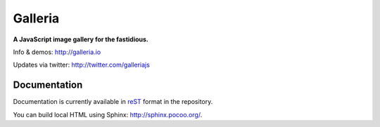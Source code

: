 ********
Galleria
********
**A JavaScript image gallery for the fastidious.**

Info & demos: http://galleria.io

Updates via twitter: http://twitter.com/galleriajs

Documentation
=============

Documentation is currently available in `reST
<http://en.wikipedia.org/wiki/ReStructuredText>`_ format in the repository.

You can build local HTML using Sphinx: http://sphinx.pocoo.org/.